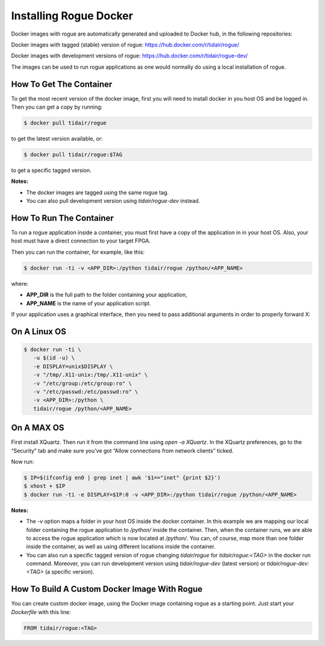 .. _installing_docker:

=======================
Installing Rogue Docker
=======================

Docker images with rogue are automatically generated and uploaded to Docker hub, in the following repositories:

Docker images with tagged (stable) version of rogue:
https://hub.docker.com/r/tidair/rogue/

Docker images with development versions of rogue:
https://hub.docker.com/r/tidair/rogue-dev/

The images can be used to run rogue applications as one would normally do using a local installation of rogue.

How To Get The Container
========================

To get the most recent version of the docker image, first you will need to install docker in you host OS and be logged in. Then you can get a copy by running:

.. code::

   $ docker pull tidair/rogue

to get the latest version available, or:

.. code::

   $ docker pull tidair/rogue:$TAG

to get a specific tagged version.

**Notes:**

* The docker images are tagged using the same rogue tag.
* You can also pull development version using `tidair/rogue-dev` instead.

How To Run The Container
========================

To run a rogue application inside a container, you must first have a copy of the application in in your host OS. Also, your host must have a direct connection to your target FPGA.

Then you can run the container, for example, like this:

.. code::

   $ docker run -ti -v <APP_DIR>:/python tidair/rogue /python/<APP_NAME>

where:

* **APP_DIR** is the full path to the folder containing your application,
* **APP_NAME** is the name of your application script.

If your application uses a graphical interface, then you need to pass additional arguments in order to properly forward X:

On A Linux OS
=============

.. code::

   $ docker run -ti \
      -u $(id -u) \
      -e DISPLAY=unix$DISPLAY \
      -v "/tmp/.X11-unix:/tmp/.X11-unix" \
      -v "/etc/group:/etc/group:ro" \
      -v "/etc/passwd:/etc/passwd:ro" \
      -v <APP_DIR>:/python \
      tidair/rogue /python/<APP_NAME>

On A MAX OS
===========

First install XQuartz. Then run it from the command line using `open -a XQuartz`. In the XQuartz preferences, go to the “Security” tab and make sure you’ve got “Allow connections from network clients” ticked.

Now run:

.. code::

   $ IP=$(ifconfig en0 | grep inet | awk '$1=="inet" {print $2}')
   $ xhost + $IP
   $ docker run -ti -e DISPLAY=$IP:0 -v <APP_DIR>:/python tidair/rogue /python/<APP_NAME>

**Notes:**

* The `-v` option maps a folder in your host OS inside the docker container. In this example we are mapping our local folder containing the rogue application to `/python/` inside the container. Then, when the container runs, we are able to access the rogue application which is now located at `/python/`. You can, of course, map more than one folder inside the container, as well as using different locations inside the container.
* You can also run a specific tagged version of rogue changing `tidair/rogue` for `tidair/rogue:<TAG>` in the docker run command. Moreover, you can run development version using `tidair/rogue-dev` (latest version) or `tidair/rogue-dev:<TAG>` (a specific version).

How To Build A Custom Docker Image With Rogue
=============================================

You can create custom docker image, using the Docker image containing rogue as a starting point. Just start your `Dockerfile` with this line:

.. code::

   FROM tidair/rogue:<TAG>

